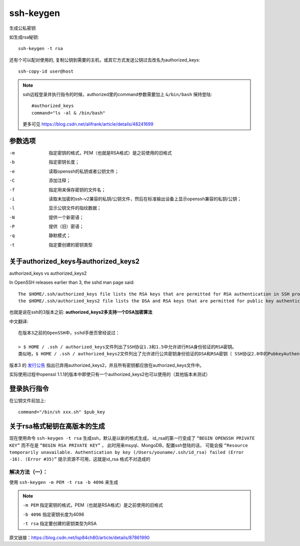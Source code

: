 ==============================
ssh-keygen
==============================


.. post:: 2023-02-24 22:59:42
  :tags: linux, linux指令
  :category: 操作系统
  :author: YanQue
  :location: CD
  :language: zh-cn


生成公私密钥

如生成rsa秘钥::

  ssh-keygen -t rsa

还有个可以配对使用的, 复制公钥到需要的主机，或其它方式发送公钥过去改名为authorized_keys::

  ssh-copy-id user@host

.. note::

  ssh远程登录并执行指令的时候，authorized里的command参数需要加上 ``&/bin/bash`` 保持登陆::

    #authorized_keys
    command="ls -al & /bin/bash"

  更多可见 `<https://blog.csdn.net/alifrank/article/details/48241699>`_

参数选项
==============================

-m
  指定密钥的格式，PEM（也就是RSA格式）是之前使用的旧格式
-b
  指定密钥长度；
-e
  读取openssh的私钥或者公钥文件；
-C
  添加注释；
-f
  指定用来保存密钥的文件名；
-i
  读取未加密的ssh-v2兼容的私钥/公钥文件，然后在标准输出设备上显示openssh兼容的私钥/公钥；
-l
  显示公钥文件的指纹数据；
-N
  提供一个新密语；
-P
  提供（旧）密语；
-q
  静默模式；
-t
  指定要创建的密钥类型

关于authorized_keys与authorized_keys2
============================================================

authorized_keys vs authorized_keys2

In OpenSSH releases earlier than 3, the sshd man page said::

  The $HOME/.ssh/authorized_keys file lists the RSA keys that are permitted for RSA authentication in SSH protocols 1.3 and 1.5 Similarly,
  the $HOME/.ssh/authorized_keys2 file lists the DSA and RSA keys that are permitted for public key authentication (PubkeyAuthentication) in SSH protocol 2.0.

也就是说在ssh的3版本之前: **authorized_keys2多支持一个DSA加密算法**

中文翻译::

  在版本3之前的OpenSSH中，sshd手册页曾经说过：

  > $ HOME / .ssh / authorized_keys文件列出了SSH协议1.3和1.5中允许进行RSA身份验证的RSA密钥。
  类似地，$ HOME / .ssh / authorized_keys2文件列出了允许进行公共密钥身份验证的DSA和RSA密钥（ SSH协议2.0中的PubkeyAuthentication）。

版本3 的
`发行公告 <http://marc.info/?l=openssh-unix-dev&m=100508718416162&w=2>`_
指出已弃用authorized_keys2，并且所有密钥都应放在authorized_keys文件中。

实际使用过程中openssl 1.1.1的版本中即使只有一个authorized_keys2也可以使用的（其他版本未测试）

登录执行指令
==============================

在公钥文件前加上::

  command="/bin/sh xxx.sh" $pub_key

关于rsa格式秘钥在高版本的生成
==============================

现在使用命令 ``ssh-keygen -t rsa``  生成ssh，默认是以新的格式生成，
id_rsa的第一行变成了 ``“BEGIN OPENSSH PRIVATE KEY”``
而不在是 ``“BEGIN RSA PRIVATE KEY”`` ，
此时用来msyql、MongoDB，配置ssh登陆的话，
可能会报 ``“Resource temporarily unavailable. Authentication by key (/Users/youname/.ssh/id_rsa) failed (Error -16). (Error #35)”``
提示资源不可用，这就是id_rsa 格式不对造成的

解决方法（一）：
------------------------------

使用 ``ssh-keygen -m PEM -t rsa -b 4096`` 来生成

.. note::

  ``-m PEM`` 指定密钥的格式，PEM（也就是RSA格式）是之前使用的旧格式

  ``-b 4096`` 指定密钥长度为4096

  ``-t rsa`` 指定要创建的密钥类型为RSA

原文链接：https://blog.csdn.net/lsp84ch80/article/details/87861990




